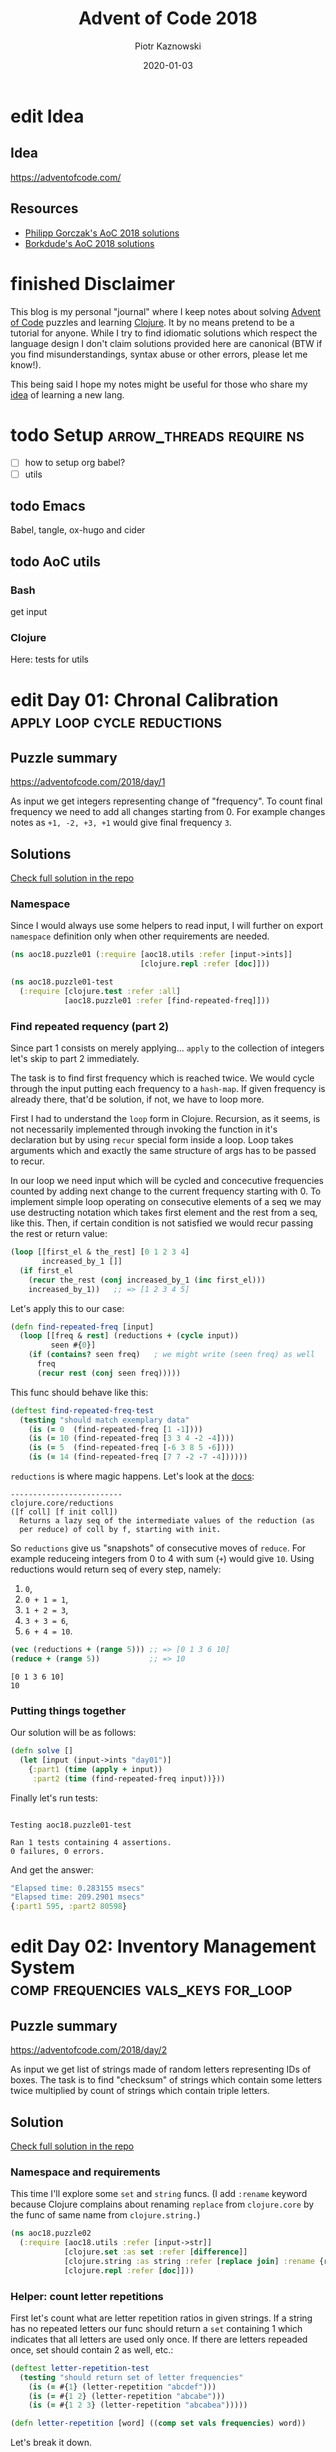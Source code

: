 :setup:
#+HUGO_BASE_DIR: .
#+HUGO_SECTION: post
#+todo: todo | edit finished
#+PROPERTY: header-args :exports code :results output
:end:
#+title:  Advent of Code 2018
#+author: Piotr Kaznowski
#+date:   2020-01-03

* edit Idea
CLOSED: [2020-01-10 Fri 10:49]
:PROPERTIES:
:EXPORT_HUGO_SECTION: /
:EXPORT_FILE_NAME: idea
:EXPORT_HUGO_CUSTOM_FRONT_MATTER: :hidden true
:END:
** Idea
https://adventofcode.com/

** Resources
- [[https://github.com/pgorczak/adventofcode-clj/][Philipp Gorczak's AoC 2018 solutions]] 
- [[https://github.com/borkdude/advent-of-cljc/tree/master/src/aoc/y2018][Borkdude's AoC 2018 solutions]] 

* finished Disclaimer
CLOSED: [2020-01-11 Sat 10:49]
:PROPERTIES:
:EXPORT_HUGO_SECTION: /
:EXPORT_FILE_NAME: disclaimer
:EXPORT_HUGO_CUSTOM_FRONT_MATTER: :hidden true :notoc true
:END:
This blog is my personal "journal" where I keep notes about solving [[https://adventofcode.com/][Advent of Code]] puzzles and learning [[https://clojure.org/][Clojure]]. It by no means pretend to be a tutorial for anyone. While I try to find idiomatic solutions which respect the language design I don't claim solutions provided here are canonical (BTW if you find misunderstandings, syntax abuse or other errors, please let me know!). 

This being said I hope my notes might be useful for those who share my [[https://pkaznowski.gitlab.io/aoc18/idea][idea]] of learning a new lang.   

* todo Setup                  :arrow_threads:require:ns:
:PROPERTIES:
:EXPORT_FILE_NAME: setup
:EXPORT_HUGO_WEIGHT: 100
:END:
- [ ] how to setup org babel?
- [ ] utils
** todo Emacs
Babel, tangle, ox-hugo and cider

** todo AoC utils
*** Bash
get input
*** Clojure

Here: tests for utils

* edit Day 01: Chronal Calibration :apply:loop:cycle:reductions:
CLOSED: [2020-01-10 Fri 10:55]
:PROPERTIES:
:EXPORT_FILE_NAME: day01
:EXPORT_HUGO_WEIGHT: 101
:EXPORT_HUGO_CUSTOM_FRONT_MATTER+: :summary "Apply, loop and reductions"
:END:
** Puzzle summary

https://adventofcode.com/2018/day/1

As input we get integers representing change of "frequency". To count final frequency we need to add all changes starting from 0. For example changes notes as ~+1, -2, +3, +1~ would give final frequency ~3~.
 
** Descriptions               :noexport:
*** Part 1
"We've detected some temporal anomalies," one of Santa's Elves at the Temporal Anomaly Research and Detection Instrument Station tells you. She sounded pretty worried when she called you down here. "At 500-year intervals into the past, someone has been changing Santa's history!"

"The good news is that the changes won't propagate to our time stream for another 25 days, and we have a device" - she attaches something to your wrist - "that will let you fix the changes with no such propagation delay. It's configured to send you 500 years further into the past every few days; that was the best we could do on such short notice."

"The bad news is that we are detecting roughly fifty anomalies throughout time; the device will indicate fixed anomalies with stars. The other bad news is that we only have one device and you're the best person for the job! Good lu--" She taps a button on the device and you suddenly feel like you're falling. To save Christmas, you need to get all fifty stars by December 25th.

Collect stars by solving puzzles. Two puzzles will be made available on each day in the Advent calendar; the second puzzle is unlocked when you complete the first. Each puzzle grants one star. Good luck!

After feeling like you've been falling for a few minutes, you look at the device's tiny screen. "Error: Device must be calibrated before first use. Frequency drift detected. Cannot maintain destination lock." Below the message, the device shows a sequence of changes in frequency (your puzzle input). A value like +6 means the current frequency increases by 6; a value like -3 means the current frequency decreases by 3.

For example, if the device displays frequency changes of +1, -2, +3, +1, then starting from a frequency of zero, the following changes would occur:

Current frequency  0, change of +1; resulting frequency  1.
Current frequency  1, change of -2; resulting frequency -1.
Current frequency -1, change of +3; resulting frequency  2.
Current frequency  2, change of +1; resulting frequency  3.

In this example, the resulting frequency is 3.

Here are other example situations:

+1, +1, +1 results in  3
+1, +1, -2 results in  0
-1, -2, -3 results in -6

Starting with a frequency of zero, what is the resulting frequency after all of the changes in frequency have been applied?
*** Part 2
You notice that the device repeats the same frequency change list over and over. To calibrate the device, you need to find the first frequency it reaches twice.

For example, using the same list of changes above, the device would loop as follows:

#+begin_example
Current frequency  0, change of +1; resulting frequency  1.
Current frequency  1, change of -2; resulting frequency -1.
Current frequency -1, change of +3; resulting frequency  2.
Current frequency  2, change of +1; resulting frequency  3.
(At this point, the device continues from the start of the list.)
Current frequency  3, change of +1; resulting frequency  4.
Current frequency  4, change of -2; resulting frequency  2, which has already been seen.
#+end_example

In this example, the first frequency reached twice is 2. Note that your device might need to repeat its list of frequency changes many times before a duplicate frequency is found, and that duplicates might be found while in the middle of processing the list.

Here are other examples:

#+begin_example
+1, -1 first reaches 0 twice.
+3, +3, +4, -2, -4 first reaches 10 twice.
-6, +3, +8, +5, -6 first reaches 5 twice.
+7, +7, -2, -7, -4 first reaches 14 twice.
#+end_example

What is the first frequency your device reaches twice?

** Solutions
[[https://gitlab.com/pkaznowski/aoc18/blob/master/src/aoc18/puzzle01.clj][Check full solution in the repo]]

*** Namespace
Since I would always use some helpers to read input, I will further on export ~namespace~ definition only when other requirements are needed.

#+name: day01_ns
#+begin_src clojure :noweb-ref code01
  (ns aoc18.puzzle01 (:require [aoc18.utils :refer [input->ints]]
                               [clojure.repl :refer [doc]]))

#+end_src

#+name: day01_test_ns
#+begin_src clojure :noweb-ref test01
(ns aoc18.puzzle01-test
  (:require [clojure.test :refer :all]
            [aoc18.puzzle01 :refer [find-repeated-freq]]))

#+end_src

*** Find repeated requency (part 2)
Since part 1 consists on merely applying... ~apply~ to the collection of integers let's skip to part 2 immediately.

The task is to find first frequency which is reached twice. We would cycle through the input putting each frequency to a ~hash-map~. If given frequency is already there, that'd be solution, if not, we have to loop more.

First I had to understand the ~loop~ form in Clojure. Recursion, as it seems, is not necessarily implemented through invoking the function in it's declaration but by using ~recur~ special form inside a loop. Loop takes arguments which and exactly the same structure of args has to be passed to recur.

In our loop we need input which will be cycled and concecutive frequencies counted by adding next change to the current frequency starting with 0. To implement simple loop operating on consecutive elements of a seq we may use destructing notation which takes first element and the rest from a seq, like this. Then, if certain condition is not satisfied we would recur passing the rest or return value:

#+name: day01_loop_example
#+begin_src clojure :exports code :results silent
  (loop [[first_el & the_rest] [0 1 2 3 4]
         increased_by_1 []]
    (if first_el
      (recur the_rest (conj increased_by_1 (inc first_el)))
      increased_by_1))   ;; => [1 2 3 4 5]

#+end_src 

Let's apply this to our case:

#+name: day01_find_repeated_freq
#+begin_src clojure :noweb-ref code01
  (defn find-repeated-freq [input]
    (loop [[freq & rest] (reductions + (cycle input))
           seen #{0}]
      (if (contains? seen freq)   ; we might write (seen freq) as well
        freq
        (recur rest (conj seen freq)))))

#+end_src

This func should behave like this:

#+name: day01_find_repeated_freq_test
#+begin_src clojure :noweb-ref test01 :exports code
(deftest find-repeated-freq-test
  (testing "should match exemplary data"
    (is (= 0  (find-repeated-freq [1 -1])))
    (is (= 10 (find-repeated-freq [3 3 4 -2 -4])))
    (is (= 5  (find-repeated-freq [-6 3 8 5 -6])))
    (is (= 14 (find-repeated-freq [7 7 -2 -7 -4])))))

#+end_src

~reductions~ is where magic happens. Let's look at the [[https://clojuredocs.org/clojure.core/reductions][docs]]:

#+name: day01_doc_reductions
#+begin_src clojure :exports results
(doc reductions)
#+end_src

#+RESULTS: day01_doc_reductions
: -------------------------
: clojure.core/reductions
: ([f coll] [f init coll])
:   Returns a lazy seq of the intermediate values of the reduction (as
:   per reduce) of coll by f, starting with init.

So ~reductions~ give us "snapshots" of consecutive moves of ~reduce~. For example reduceing integers from 0 to 4 with sum (~+~) would give ~10~. Using reductions would return seq of every step, namely:
1. ~0~,
2. ~0 + 1 = 1~,
3. ~1 + 2 = 3~,
4. ~3 + 3 = 6~,
5. ~6 + 4 = 10~.

#+name: day01_reductions_example
#+begin_src clojure :exports code :results output
  (vec (reductions + (range 5))) ;; => [0 1 3 6 10]
  (reduce + (range 5))           ;; => 10
#+end_src

#+RESULTS: day01_reductions_example
: [0 1 3 6 10]
: 10

*** Putting things together
Our solution will be as follows:

#+name: day01_solve
#+begin_src clojure :noweb-ref code01
  (defn solve []
    (let [input (input->ints "day01")]
      {:part1 (time (apply + input))
       :part2 (time (find-repeated-freq input))}))
#+end_src

#+name: day01_tangle
#+begin_src clojure :noweb yes :tangle src/aoc18/puzzle01.clj :exports none :results silent
  <<code01>>
#+end_src

#+name: day01_tangle
#+begin_src clojure :noweb yes :tangle test/aoc18/puzzle01_test.clj :exports none :results silent
  <<test01>>
#+end_src

Finally let's run tests:

#+name: day01_tests
#+begin_src clojure :exports results :results output
(require '[clojure.test :refer [run-tests]] 'aoc18.puzzle01-test)
(run-tests 'aoc18.puzzle01-test)
#+end_src

#+RESULTS: day01_tests
: 
: Testing aoc18.puzzle01-test
: 
: Ran 1 tests containing 4 assertions.
: 0 failures, 0 errors.

And get the answer:

#+name: day01_results
#+begin_src clojure :ns aoc18.puzzle01 :exports results :results code
  (solve)
#+end_src

#+RESULTS: day01_results
#+begin_src clojure
"Elapsed time: 0.283155 msecs"
"Elapsed time: 209.2901 msecs"
{:part1 595, :part2 80598}
#+end_src

** COMMENT Commentary
Discussion about apply and reduce

* edit Day 02: Inventory Management System :comp:frequencies:vals_keys:for_loop:
CLOSED: [2020-01-11 Sat 10:55]
:PROPERTIES:
:EXPORT_FILE_NAME: day02
:EXPORT_HUGO_WEIGHT: 102
:EXPORT_HUGO_CUSTOM_FRONT_MATTER+: :summary "Frequencies, sets and list comprehension (for loop)"
:END:
** Puzzle summary
https://adventofcode.com/2018/day/2

As input we get list of strings made of random letters representing IDs of boxes. The task is to find "checksum" of strings which contain some letters twice multiplied by count of strings which contain triple letters. 

** Descriptions               :noexport:
*** Part 1
You stop falling through time, catch your breath, and check the screen on the device. "Destination reached. Current Year: 1518. Current Location: North Pole Utility Closet 83N10." You made it! Now, to find those anomalies.

Outside the utility closet, you hear footsteps and a voice. "...I'm not sure either. But now that so many people have chimneys, maybe he could sneak in that way?" Another voice responds, "Actually, we've been working on a new kind of suit that would let him fit through tight spaces like that. But, I heard that a few days ago, they lost the prototype fabric, the design plans, everything! Nobody on the team can even seem to remember important details of the project!"

"Wouldn't they have had enough fabric to fill several boxes in the warehouse? They'd be stored together, so the box IDs should be similar. Too bad it would take forever to search the warehouse for two similar box IDs..." They walk too far away to hear any more.

Late at night, you sneak to the warehouse - who knows what kinds of paradoxes you could cause if you were discovered - and use your fancy wrist device to quickly scan every box and produce a list of the likely candidates (your puzzle input).

To make sure you didn't miss any, you scan the likely candidate boxes again, counting the number that have an ID containing exactly two of any letter and then separately counting those with exactly three of any letter. You can multiply those two counts together to get a rudimentary checksum and compare it to what your device predicts.

For example, if you see the following box IDs:

#+begin_example
abcdef contains no letters that appear exactly two or three times.
bababc contains two a and three b, so it counts for both.
abbcde contains two b, but no letter appears exactly three times.
abcccd contains three c, but no letter appears exactly two times.
aabcdd contains two a and two d, but it only counts once.
abcdee contains two e.
ababab contains three a and three b, but it only counts once.
#+end_example

#+begin_src txt :tangle inputs/day02-ex1
  abcdef
  bababc
  abbcde
  abcccd
  aabcdd
  abcdee
  ababab
#+end_src

Of these box IDs, four of them contain a letter which appears exactly twice, and three of them contain a letter which appears exactly three times. Multiplying these together produces a checksum of 4 * 3 = 12.

What is the checksum for your list of box IDs?

*** Part 2
Confident that your list of box IDs is complete, you're ready to find the boxes full of prototype fabric.

The boxes will have IDs which differ by exactly one character at the same position in both strings. For example, given the following box IDs:

#+begin_src txt :tangle inputs/day02-ex2
abcde
fghij
klmno
pqrst
fguij
axcye
wvxyz
#+end_src

The IDs abcde and axcye are close, but they differ by two characters (the second and fourth). However, the IDs fghij and fguij differ by exactly one character, the third (h and u). Those must be the correct boxes.

What letters are common between the two correct box IDs? (In the example above, this is found by removing the differing character from either ID, producing fgij.)

** Solution
[[https://gitlab.com/pkaznowski/aoc18/blob/master/src/aoc18/puzzle02.clj][Check full solution in the repo]]

*** Namespace and requirements
This time I'll explore some ~set~ and ~string~ funcs. (I add ~:rename~ keyword because Clojure complains about renaming ~replace~ from ~clojure.core~ by the func of same name from ~clojure.string.~)

#+name: day02_ns
#+begin_src clojure :noweb-ref code02 :exports code
  (ns aoc18.puzzle02
    (:require [aoc18.utils :refer [input->str]]
              [clojure.set :as set :refer [difference]]
              [clojure.string :as string :refer [replace join] :rename {replace rpl}]
              [clojure.repl :refer [doc]]))

#+end_src

#+begin_src clojure :noweb-ref test02 :exports none
  (ns aoc18.puzzle02-test
    (:require [aoc18.utils :refer [input->str]]
              [aoc18.puzzle02 :refer :all]
              [clojure.test :refer :all]))

#+end_src

*** Helper: count letter repetitions
First let's count what are letter repetition ratios in given strings. If a string has no repeated letters our func should return a ~set~ containing 1 which indicates that all letters are used only once. If there are letters repeaded once, set should contain 2 as well, etc.:

#+name: day03_letter_repetition_test
#+begin_src clojure :noweb-ref test02
(deftest letter-repetition-test
  (testing "should return set of letter frequencies"
    (is (= #{1} (letter-repetition "abcdef")))
    (is (= #{1 2} (letter-repetition "abcabe")))
    (is (= #{1 2 3} (letter-repetition "abcabea")))))

#+end_src 

#+name: day02_letter_repetition
#+begin_src clojure :noweb-ref code02
  (defn letter-repetition [word] ((comp set vals frequencies) word))

#+end_src

Let's break it down.

~comp~ enables making "composite" funcs instead of writing nested calls. For example:

#+name: day02_comp_example
#+begin_src clojure :exports code :results silent
  (assert (= (set (vals (frequencies "noob")))      ;; => #{1 2}
             ((comp set vals frequencies) "noob"))) ;; => #{1 2}
#+end_src

Next, ~frequencies~:

#+name: day02_frequencies_doc
#+begin_src clojure :exports results
(doc frequencies)
#+end_src

#+RESULTS: day02_frequencies_doc
: -------------------------
: clojure.core/frequencies
: ([coll])
:   Returns a map from distinct items in coll to the number of times
:   they appear.

For example:

#+name: day02_frequencies_example
#+begin_src clojure :exports code :results code
  (frequencies "noob")     ;; => {\n 1, \o 2, \b 1}
#+end_src

~vals~, as expected, would give seq of map's values (as opposite to ~keys~):

#+name: day02_vals_example
#+begin_src clojure :exports code :results silent
  (vals {\n 1, \o 2, \b 1})  ;; => (1 2 1)
  (keys {\n 1, \o 2, \b 1})  ;; => (\n \o \b)
#+end_src

And finally ~set~ "returns a set of the distinct elements of coll".

*** Helper: doubles and triples
Since we are interested only in occurences of doubles and triples we may represent each string as a two-element ~vector~ where index 0 indicates doubles (0 if none, 1 if any) and index 1 indicates triples: 

#+name: day02_two_threes_test
#+begin_src clojure :noweb-ref test02
(deftest two-threes-test
  (testing "should return vecor of ones and zeros, where indx 0 indicates if there are
            doubled letters, and idx 1 -- tripled letters"
    (is (= [0 0] (two-threes #{1})))
    (is (= [0 1] (two-threes #{1 3})))
    (is (= [1 0] (two-threes #{2 4})))
    (is (= [1 1] (two-threes #{1 2 3 4})))))

#+end_src

At first I wrote this using combined ~if~ statements put into ~[]~ but why not repeat oneself and use ~map~ for fun:

#+name: day02_two_threes
#+begin_src clojure :noweb-ref code02
  (defn two-threes [freqs] (vec (map #(if (freqs %) 1 0) [2 3])))

#+end_src

*** Count checksum (part 1)
Now we are ready to get checksum of all words. I will convert all words to vectors indicating doubles and triples, than multiply the sum of all doubles by the sum of all triples:

#+name: day02_checksum
#+begin_src clojure :noweb-ref code02
  (defn checksum [words]
    (->> words
         (map (fn [w] (two-threes (letter-repetition w))))
         (apply map +)
         (apply *)))

#+end_src

Let's check if it matches exemplary data:

#+name: day02_checksum_test
#+begin_src clojure :noweb-ref test02
  (deftest checksum-test
    (testing "should match puzzle 1 example"
      (is (= 12 (checksum (input->str "day02-ex1"))))))

#+end_src

*** Helper: compare letters
Since we have to find common letters in two words which differ exactly by one letter, first we need to find those two similar words.

For given two words I will convert them into sequences and ~map~ them checking if corresponding letters are equal. This will result in a seq of booleans. Feeding it to ~frequencies~ will result in a two-element map where boolenas are keys and their occurences are values. E.g. ~{false 1 true 3}~ means that in two words three letters are the same, but one letter in each word is not matched in another.

#+name: day02_part2
#+begin_src clojure :noweb-ref code02
  (defn compare-letters [w1 w2] (frequencies (map = (seq w1) (seq w2))))

#+end_src

Let's see the code in action:

#+name: day02_compare_letters_test
#+begin_src clojure :noweb-ref test02
(deftest compare-letters-test
  (testing "should return hashmap where keys are booleans and values are number of common
            letters, e.g. {true 3, false 1} means that there are three letters doubled 
            and one is not common"
    (is (= {false 4} (compare-letters "asdf" "qwer")))
    (is (= {true 3 false 1} (compare-letters "asdf" "asdq")))
    (is (= {true 2 false 2} (compare-letters "asdf" "askl")))))

#+end_src

*** Find similar words
To find two similar words in a collection I will use ~for~ loop using it's goodies of ~:let~ and ~:when~. In fact it will act as a nested loop because for each word it will filter the whole collection looking for similar word (the ~let~ part) and if (or rather: ~when~) theres a match it will return seq containing similar words. Since I know there will be only one pair it is safe to return the first element of the seq which is returned be the loop. I know it's not the most optimal solution, but for the sake of exploring new forms I'll stick with that for now.

*TODO*: make combinations of all words and using ~loop~ (which enables a "break" behavior) find two similar words.

#+name: day02_find_similar
#+begin_src clojure :noweb-ref code02
  (defn find-similar [words]
    (first
     (for [w1 words
           :let [m (filter (fn [w2] (= ((compare-letters w1 w2) false) 1)) words)]
           :when (seq m)]
       (conj m w1))))

#+end_src

Let's check how it works:
#+name: day02_find_similar_test
#+begin_src clojure :noweb-ref test02
  (deftest find-similar-test
    (testing "should return list of two words that differ only by one letter"
      (is (= '("fghij" "fguij") (find-similar (input->str "day02-ex2"))))))

#+end_src

*** Get common string (part 2)
When we have two similar words found, getting common string may be accomplished by comparing two strings converted to ~sets~ of letters and replacing the letter which they differ by by an empty string. Or is it an overkill?

#+name: day02_common_str
#+begin_src clojure :noweb-ref code02
  (defn common-str [pair]
    (string/replace (first pair)
                 ((comp re-pattern str first)
                  (->> pair
                       (map set)
                       (apply set/difference)))
                 ""))

#+end_src

Second attempt: without using sets -- joining mapping of two words converted into sequencies in terms of identity of letters:

#+name: day02_common_str2
#+begin_src clojure :noweb-ref code02
  (defn common-str2 [[w1 w2]]
    (string/join (map (fn [l1 l2] (if (= l1 l2) l1)) (seq w1) (seq w2))))

#+end_src
  
Now check if they are compatible:

#+name: day02_common_str_test
#+begin_src clojure :noweb-ref test02
  (deftest example2-test
    (testing "should match puzzle2 example"
      (let [words (find-similar (input->str "day02-ex2"))]
        (is (= "fgij" (time (common-str words))))
        (is (= "fgij" (time (common-str2 words)))))))

  ;; the test above is tricky because all letters are already sorted alphabetically
  ;; we need to test words which have random order of letters

  (deftest common-str-test
    (testing "should return the same string"
      (let [words '("waxyhi" "wexyhi")]
        (is (= "wxyhi" (time (common-str words))))
        (is (= "wxyhi" (time (common-str2 words)))))))

#+end_src

*** Putting things together
#+name: day02_solve
#+begin_src clojure :noweb-ref code02
  (defn solve []
    (let [inp (input->str "day02")
          words (find-similar inp)]
      {:part1 (time (checksum inp))
       :part2-1 (time (common-str words))
       :part2-2 (time (common-str2 words))}))

#+end_src

Run tests:

#+name: day02_tangle
#+begin_src clojure :noweb yes :tangle test/aoc18/puzzle02_test.clj :exports none
  <<test02>>
#+end_src

#+name: day02_tests
#+begin_src clojure :results output :exports results
  (require '[clojure.test :refer [run-tests]] 'aoc18.puzzle02-test)
  (run-tests 'aoc18.puzzle02-test)
#+end_src

#+RESULTS: day02_tests
: 
: Testing aoc18.puzzle02-test
: "Elapsed time: 0.042699 msecs"
: "Elapsed time: 0.016143 msecs"
: "Elapsed time: 0.028304 msecs"
: "Elapsed time: 0.011218 msecs"
: 
: Ran 7 tests containing 16 assertions.
: 0 failures, 0 errors.

Get the answer:

#+name: day02_tangle
#+begin_src clojure :noweb yes :tangle src/aoc18/puzzle02.clj :exports none
  <<code02>>
#+end_src

#+RESULTS: day02_tangle

#+name: day02_results
#+begin_src clojure :exports results :ns aoc18.puzzle02 :results code
  (solve)
#+end_src

#+RESULTS: day02_results
#+begin_src clojure
"Elapsed time: 30.376229 msecs"
"Elapsed time: 0.323308 msecs"
"Elapsed time: 0.429427 msecs"
{:part1 5456,
 :part2-1 "megsdlpulxvinkatfoyzxcbvq",
 :part2-2 "megsdlpulxvinkatfoyzxcbvq"}
#+end_src

** COMMENT Commentary
New stuff [0/6] 
- [ ] comp
- [ ] frequencies
- [ ] vals/keys
- [ ] for loop
- [ ] apply map +
- [ ] tests: some? seq empty? etc
- [ ] about order in sequences

* edit Day 03: No Matter How You Slice It :reduce:update:zipmap:upacking:re_seq:
CLOSED: [2020-01-12 Sun 21:04]
:PROPERTIES:
:EXPORT_FILE_NAME: day03
:EXPORT_HUGO_WEIGHT: 103
:EXPORT_HUGO_CUSTOM_FRONT_MATTER+: :summary "Discovering magic of reduce, update and some syntactic sugars"
:END:
** Puzzle summary
https://adventofcode.com/2018/day/3

Input is a list of strings like ~#1 @ 393,863: 11x29~ representing an elf's "claim" where ~#1~ represents claim's id, ~393,863~ represents points x, y of upper left vertex of a rectangle on the cartesian grid and ~11x29~ indicate width and height of the rectangle.

Our task is to find number of points on the grid covered potentially by the claims (part 1) and find the only one rectangle which does not overlap with others (part 2). 
 
** Descriptions               :noexport:
*** Part 1
The Elves managed to locate the chimney-squeeze prototype fabric for Santa's suit (thanks to someone who helpfully wrote its box IDs on the wall of the warehouse in the middle of the night). Unfortunately, anomalies are still affecting them - nobody can even agree on how to cut the fabric.

The whole piece of fabric they're working on is a very large square - at least 1000 inches on each side.

Each Elf has made a claim about which area of fabric would be ideal for Santa's suit. All claims have an ID and consist of a single rectangle with edges parallel to the edges of the fabric. Each claim's rectangle is defined as follows:

The number of inches between the left edge of the fabric and the left edge of the rectangle.

The number of inches between the top edge of the fabric and the top edge of the rectangle.
The width of the rectangle in inches.
The height of the rectangle in inches.

A claim like #123 @ 3,2: 5x4 means that claim ID 123 specifies a rectangle 3 inches from the left edge, 2 inches from the top edge, 5 inches wide, and 4 inches tall. Visually, it claims the square inches of fabric represented by # (and ignores the square inches of fabric represented by .) in the diagram below:

#+begin_example
...........
...........
...#####...
...#####...
...#####...
...#####...
...........
...........
...........
#+end_example

The problem is that many of the claims overlap, causing two or more claims to cover part of the same areas. For example, consider the following claims:

#+begin_src txt :tangle inputs/day03-ex
#1 @ 1,3: 4x4
#2 @ 3,1: 4x4
#3 @ 5,5: 2x2
#+end_src

Visually, these claim the following areas:

#+begin_example
........
...2222.
...2222.
.11XX22.
.11XX22.
.111133.
.111133.
........
#+end_example

The four square inches marked with X are claimed by both 1 and 2. (Claim 3, while adjacent to the others, does not overlap either of them.)

If the Elves all proceed with their own plans, none of them will have enough fabric. How many square inches of fabric are within two or more claims?
*** Part 2
Amidst the chaos, you notice that exactly one claim doesn't overlap by even a single square inch of fabric with any other claim. If you can somehow draw attention to it, maybe the Elves will be able to make Santa's suit after all!

For example, in the claims above, only claim 3 is intact after all claims are made.

What is the ID of the only claim that doesn't overlap?

** Solution
[[https://gitlab.com/pkaznowski/aoc18/blob/master/src/aoc18/puzzle03.clj][Check full solution in the repo]]

*** Namespace and requirements
Besides of usual input parsing I will use ~difference~ and ~union~ from ~clojure.set~.

#+name: day03_ns
#+begin_src clojure :noweb-ref code03
  (ns aoc18.puzzle03
    (:require [aoc18.utils :refer [input->str]]
              [clojure.set :refer [difference union]]))

#+end_src

#+name: day03_tests
#+begin_src clojure :noweb-ref test03 :exports none
  (ns aoc18.puzzle03-test
    (:require
     [aoc18.puzzle03 :refer :all]
     [clojure.test :refer :all]))

#+end_src

*** Parsing the claim
Claims look like ~#123 @ 3,2: 5x4~ and we are interested only in numbers and their orded. I'll parse each claim and put all numbers into a ~hash-map~ with keys ~:id~, ~:x~, ~:y~, ~:widht~
and ~:height~.

#+begin_src clojure :noweb-ref test03
(deftest parse-claim-test
  (testing "Should return all numbers found in given str ordered by keys in a hash map"
    (is (= {:id 1 :x 393 :y 863 :width 11 :height 29}
           (parse-claim "#1 @ 393,863: 11x29")))))

#+end_src

Since we are interested only in numbers we can easily parse each claim using ~re-seq~ with simple regex ~#\d+~. Then, after converting strings to integers we can zip those numbers with keys of map which we want to create using ~zipmap~ func:

#+name: day03_parse
#+begin_src clojure :noweb-ref code03
  (defn parse-claim
    "Returns a map where keys are claim id, x, y, width and height"
    [claim]
    (->> claim
         (re-seq #"\d+")
         (map #(Integer/parseInt %))
         (zipmap [:id :x :y :width :height])))

#+end_src

*** First attempt
At this point I tried to write a solution using ~loop~ form. As you can see it turned out to be quite long and complex (using three ~recur~ forms and nested ~if~ statements. It worked! But... 

#+name: day03_old
#+begin_src clojure :results output :exports code
  (defn count-overlapping
    "Checks all points covered by rectangle RECT, updating overlapping points and claims"
    [[s c o] rect]
    (loop [[xy & rest] (covered-by rect)
           seen s
           claims c
           overlapping o]
      (let [this (rect :id)
            other (seen xy)]
        (if (empty? xy)
          [seen claims overlapping]
          (if (some? other)
              (if (> (count other) 1)
                (recur rest seen (union claims other #{this}) overlapping)
                (recur rest
                       (assoc seen xy (conj other this))
                       (union claims other #{this})
                       (+ 1 overlapping)))
              (recur rest (conj seen {xy #{this}}) claims overlapping))))))


  (defn solve []
    (let [input (map parse-claim (input->str "day03"))
          [_ overlapping-claims counter] (reduce count-overlapping [{} #{} 0] input)]
      {:part1 counter
       :part2 (first (difference (set (map :id input)) overlapping-claims))}))
#+end_src

... I realized that something is not right since the func returns data which I don't need and does some unnecessary computations storing part of the solution in a separate ~counter~ variable.

So I started to refactor by eliminating what was unnecessary and making the code more modular. I eventually could considerable shorten the ~loop~ form to only one ~recur~ using two short helper funcs: first getting area covered by a rectangle in terms of cartesian coordinates; second used just to update ~hash-map~ of all points ever covered by a claim. 

*** Helper: get area covered by a rectangle
Having all claims transferred to managable data structure I need to get all points in the cartesian grid covered by given claim's rectangle. For example square with coordinates of upper left vertex ~x = 1~, ~y = 1~ and width of 2 covers points ~(1, 1)~, ~(1, 2)~, ~(2, 1)~ and ~(2, 2)~:

#+begin_src clojure :noweb-ref test03
  (deftest covered-by-test
    (testing "Should return a seq of vectors containing x and y positions of a rectangle 
              passed as an arg"
      (is (= '([1 1] [1 2] [2 1] [2 2])
             (covered-by {:id 1 :x 1 :y 1 :width 2 :height 2})))))

#+end_src

# TODO: link syntactic sugar to the Commentary section
Since we need only certain values from a hash-map where we store the data, we may unpack them using some syntactic sugar while passing arguments. Thanks to that I won't have to write ~let~ form to unpack and bind values to temporary variables. Then a simple ~for~ loop will do:

#+name: day03_covered
#+begin_src clojure :noweb-ref code03
  (defn covered-by
    "Returns all points [x y] covered by rectangle RECT"
    [{:keys [x y width height]}]          ; unpack only needed values
    (for [xx (range x (+ x width))
          yy (range y (+ y height))]
      [xx yy]))

#+end_src

*** Helper: update seen points
This func will be used by ~update~ func later. What is worth noting here is argument ~old~
which will be passed automatically by the ~update~ func. The second arg uses unpacking sugar assigning value of the ~:id~ key from map passed as arg to temporary variable ~id~. 
~some?~ returns true if x is not nil, false otherwise.

#+name: day03_update-seen
#+begin_src clojure :noweb-ref code03
  (defn update-seen
    "Take old value and assign to 'id' var value of :id key in passed arg. Magic!"
    [old {id :id}]
    (if (some? old) (conj old id) #{id}))

#+end_src

To see how this should work we have to put the func into the contex of ~update~. I will check both cases of the desired behavior:

#+begin_src clojure :noweb-ref test03
(deftest update-seen-replaces-test
  (testing "Should update old value adding new"
    (let [before {"a" #{1}}
          after (update before "a" update-seen {:id 2})]
      (is (= #{1 2} (get after "a"))))))

(deftest update-seen-creates-test
  (testing "Should create new value because there was none"
    (let [before {}
          after (update before "a" update-seen {:id 3})]
      (is (= #{3} (get after "a"))))))

#+end_src

*** Refactoring with loop
Finally I got this func which could be used with ~redce~ on parsed claims:

#+name: day03_loop
#+begin_src clojure :noweb-ref code03
  (defn loop-overlapping
    "Checks all points covered by rectangle RECT, updating overlapping points and claims"
    [s rect]
    (loop [[xy & rest] (covered-by rect)
           seen s]
      (if (empty? xy)
        seen
        (recur rest (update seen xy update-seen rect)))))

#+end_src

*** Further refactoring with reduce
Then I found a similar solution which was using ~reduce~ instead of ~loop~ which was more convenient because it enabled further slimming down the code and, hmm, reducing more unnecessary data. 

#+name: day03_reduce
#+begin_src clojure :noweb-ref code03
  (defn reduce-overlapping
    "Checks all points covered by rectangle RECT, updating overlapping points and claims"
    [claims]
    (reduce (fn [seen rect]
              ; old is passed automatically?
              (reduce (fn [seen xy] (update seen xy update-seen rect)) 
                      seen (covered-by rect)))
            {} claims))

#+end_src

To compare both funcs we may put them into one test:
 
#+name: day03_loop_and_reduce_test
#+begin_src clojure :noweb-ref test03
(deftest loop-and-reduce-overlapping-test
  (testing "Should return hash map where keys are x, y positions and values are ids of 
            rectangles covering those positions"
    (let [rects [{:id "a" :x 1 :y 1 :width 2 :height 2}
                 {:id "b" :x 2 :y 2 :width 2 :height 2}]
          seen {}
          expected {[1 1] #{"a"}
                    [2 1] #{"a"}
                    [1 2] #{"a"}
                    [2 2] #{"a" "b"}
                    [3 2] #{"b"}
                    [2 3] #{"b"}
                    [3 3] #{"b"}}]
      (is (= expected (reduce loop-overlapping seen rects)))
      (is (= expected (reduce-overlapping rects))))))

#+end_src

*** Putting things together
#+name: day03_solve
#+begin_src clojure :noweb-ref code03
  (defn solve
    "First we parse  input data with regexes  making seq of vectors  mapped with appripriate
    keys.
    Funcs `reduce-overlapping' and `loop-overlapping' return dict where keys are positions
    on the xy grid and values are sets of rectangle ids.
    Part 1: to get all overlap positions we have to find all points which are claimed at
    least by two rectangles.
    Part 2: to find the one exclusively non overlapping rectangle we have to find difference
    between all ids and the set of ids of all points which are claimed by more than one
    rectangle."
    [file]
    (let [input (map parse-claim (input->str file))
          ;; claims (vals (reduce loop-overlapping {} input))
          claims (time (vals (reduce-overlapping input)))]
      {:part1 (time (->> claims
                         (map count)
                         (filter #(>= % 2))
                         count))
       :part2 (time (first
                     (difference
                      (->> input (map :id) set)
                      (->> claims
                           (filter #(> (count %) 1))
                           (apply union)))))}))

#+end_src

Let's check if this works for exemplary data:

#+begin_src clojure :noweb-ref test03
  (deftest example-test
    (testing "should return 4 for the first part and 3 for the second "
      (is (= {:part1 4 :part2 3}
             (solve "day03-ex")))))
#+end_src

#+name: day03_tangle
#+begin_src clojure :noweb yes :tangle src/aoc18/puzzle03.clj :exports none :results silent
  <<code03>>
#+end_src

Run tests:
#+name: day03_tests_tangle
#+begin_src clojure :noweb yes :tangle test/aoc18/puzzle03_test.clj :exports none :results silent
  <<test03>>
#+end_src

#+name: day03_tests
#+begin_src clojure :results output :exports results
  (require '[clojure.test :refer [run-tests]] 'aoc18.puzzle03-test)
  (run-tests 'aoc18.puzzle03-test)
#+end_src

#+RESULTS: day03_tests
: 
: Testing aoc18.puzzle03-test
: "Elapsed time: 0.436003 msecs"
: "Elapsed time: 0.040985 msecs"
: "Elapsed time: 0.099504 msecs"
: 
: Ran 6 tests containing 7 assertions.
: 0 failures, 0 errors.

Get the answer:

#+name: day03_result
#+begin_src clojure :ns aoc18.puzzle03 :exports results :results code
  (solve "day03")
#+end_src

#+RESULTS: day03_result
#+begin_src clojure
"Elapsed time: 1389.891323 msecs"
"Elapsed time: 294.721887 msecs"
"Elapsed time: 300.97284 msecs"
{:part1 98005, :part2 331}
#+end_src

** COMMENT Commentary
- [ ] re-seq
- [ ] zip-map
- [ ] {:keys [x y etc]} → syntactic sugar
* edit Day 04: Repose Record  :some:val:key:
CLOSED: [2020-01-18 Sat 18:22]
:PROPERTIES:
:EXPORT_FILE_NAME: day04
:EXPORT_HUGO_WEIGHT: 104
:EXPORT_HUGO_CUSTOM_FRONT_MATTER+: :summary "Parsing with regexes, loops with hash-maps; TDDed"
:END:
** Puzzle summary
https://adventofcode.com/2018/day/4

As input we get list of strings like ="[1518-03-10 23:57] Guard #73 begins shift"= or ="... falls asleep"= / ="... wakes up"=. The list should be sorted and parsed to get information about amount of minutes of each guard was asleep. Then we need to find the guard which was asleep the most and find the minute on which he was statistically asleep the most. Puzzle answer is guard's ID multiplied by the chosen minute.

For part 2 we need to find the guard which has the highest occurence of one minute during which he was asleep. Answer is counted in the same way as in part 1.

** Descriptions               :noexport:
*** Part 1
You've sneaked into another supply closet - this time, it's across from the prototype suit manufacturing lab. You need to sneak inside and fix the issues with the suit, but there's a guard stationed outside the lab, so this is as close as you can safely get.

As you search the closet for anything that might help, you discover that you're not the first person to want to sneak in. Covering the walls, someone has spent an hour starting every midnight for the past few months secretly observing this guard post! They've been writing down the ID of the one guard on duty that night - the Elves seem to have decided that one guard was enough for the overnight shift - as well as when they fall asleep or wake up while at their post (your puzzle input).

For example, consider the following records, which have already been organized into chronological order:

#+begin_src txt :tangle inputs/day04-ex
[1518-11-01 00:00] Guard #10 begins shift
[1518-11-01 00:05] falls asleep
[1518-11-01 00:25] wakes up
[1518-11-01 00:30] falls asleep
[1518-11-01 00:55] wakes up
[1518-11-01 23:58] Guard #99 begins shift
[1518-11-02 00:40] falls asleep
[1518-11-02 00:50] wakes up
[1518-11-03 00:05] Guard #10 begins shift
[1518-11-03 00:24] falls asleep
[1518-11-03 00:29] wakes up
[1518-11-04 00:02] Guard #99 begins shift
[1518-11-04 00:36] falls asleep
[1518-11-04 00:46] wakes up
[1518-11-05 00:03] Guard #99 begins shift
[1518-11-05 00:45] falls asleep
[1518-11-05 00:55] wakes up
#+end_src

Timestamps are written using year-month-day hour:minute format. The guard falling asleep or waking up is always the one whose shift most recently started. Because all asleep/awake times are during the midnight hour (00:00 - 00:59), only the minute portion (00 - 59) is relevant for those events.

Visually, these records show that the guards are asleep at these times:

#+begin_example
Date   ID   Minute
            000000000011111111112222222222333333333344444444445555555555
            012345678901234567890123456789012345678901234567890123456789
11-01  #10  .....####################.....#########################.....
11-02  #99  ........................................##########..........
11-03  #10  ........................#####...............................
11-04  #99  ....................................##########..............
11-05  #99  .............................................##########.....
#+end_example

The columns are Date, which shows the month-day portion of the relevant day; ID, which shows the guard on duty that day; and Minute, which shows the minutes during which the guard was asleep within the midnight hour. (The Minute column's header shows the minute's ten's digit in the first row and the one's digit in the second row.) Awake is shown as ., and asleep is shown as #.

Note that guards count as asleep on the minute they fall asleep, and they count as awake on the minute they wake up. For example, because Guard #10 wakes up at 00:25 on 1518-11-01, minute 25 is marked as awake.

If you can figure out the guard most likely to be asleep at a specific time, you might be able to trick that guard into working tonight so you can have the best chance of sneaking in. You have two strategies for choosing the best guard/minute combination.

Strategy 1: _Find the guard that has the most minutes asleep_. What minute does that guard spend asleep the most?

In the example above, Guard #10 spent the most minutes asleep, a total of 50 minutes (20+25+5), while Guard #99 only slept for a total of 30 minutes (10+10+10). Guard #10 was asleep most during minute 24 (on two days, whereas any other minute the guard was asleep was only seen on one day).

While this example listed the entries in chronological order, your entries are in the order you found them. You'll need to organize them before they can be analyzed.

_What is the ID of the guard you chose multiplied by the minute you chose_? (In the above example, the answer would be 10 * 24 = 240.)
*** Part 2
Strategy 2: Of all guards, which guard is most frequently asleep on the same minute?

In the example above, Guard #99 spent minute 45 asleep more than any other guard or minute - three times in total. (In all other cases, any guard spent any minute asleep at most twice.)

What is the ID of the guard you chose multiplied by the minute you chose? (In the above example, the answer would be 99 * 45 = 4455.)

** Solution
[[https://gitlab.com/pkaznowski/aoc18/blob/master/src/aoc18/puzzle04.clj][Check full solution in the repo]]
 
*** Namespace :noexport:
#+name: day04_ns
#+begin_src clojure :noweb-ref code04 :results silent :exports none
  (ns aoc18.puzzle04 [:require [aoc18.utils :refer [input->str]]])

#+end_src

#+name: test04_ns
#+begin_src clojure :noweb-ref test04 :results silent :exports none
  (ns aoc18.puzzle04-test
    (:require [aoc18.puzzle04 :refer :all]
              [aoc18.utils :refer [input->str]]
              [clojure.test :refer :all]))

#+end_src

*** Parsing the logs
Let's grab all needed data (namely minute and, optionally, Guard's ID) using one func which should work like this:
#+name: day04_parse_test
#+begin_src clojure :noweb-ref test04 :exports code
  (deftest parse-test
    (testing "parse data and return hash-map with minutes and id if present"
      (is (= '(57 73) (parse "[1518-03-10 23:57] Guard #73 begins shift")))
      (is (= '(22 nil) (parse "[1518-03-11 00:22] wakes up")))))

#+end_src

The func should parse input with simple regex, than take searched groups (this is why I use ~rest~ because first group is the whole matched phrase) and convert matched strings to integers:
 
#+name: day04_parse
#+begin_src clojure :noweb-ref code04 
  (defn parse [log]
    (->> log
         (re-find #":(\d+)] (?:Guard #(\d+)|.)")
         rest
         (map #(if % (Integer/parseInt %) nil))))

#+end_src

Next, we need to process all log entries to get full info about each guard.
To accomplish that I will reduce all inputs using a ~hash-map~ where keys would be guards' ids and vals would be all minutes gathered from logs. The func should behave like that:

*** Get all data into a managable structure
#+name: day04_check_in_test
#+begin_src clojure :noweb-ref test04
  (deftest check-in-test
    (testing "should return hash-map with ids and minutes"
      (is (= {10 [5 25 30 55 24 29], 99 [40 50 36 46 45 55]}
             (check-in (input->str "day04-ex"))))))

#+end_src

(Where input is taken from the puzzle exemple.)

#+name: day04_check_in
#+begin_src clojure :noweb-ref code04
  (defn check-in [logs]
    (first
     (reduce
      (fn [[guards last] log]
        (let [[m id] (parse log)]
          (if id
            [(update guards id (fn [old] (or old []))) id]
            [(update guards last (fn [old] (conj (or old []) m))) last])))
      [{} nil]
      logs)))

#+end_src
#+name: day04_test_tangle

*** Helper: vec of ints to vec of 2-el-lists
Because I process only one input at a time, I don't know hom many minute ranges there will be for each guard. To fix output we need a simple helper which will convert vector of minutes to vector of lists containing falling asleep and waking up minute:
 
#+begin_src clojure :noweb-ref test04 :exports code
  (deftest get-ranges-test
    (testing "should split vector of ints into a vector of lists - pairs"
      (is (= ['(1 2) '(3 4) '(5 6)] (get-ranges [1 2 3 4 5 6])))))

#+end_src

I will loop over vector of minutes taking one pair each time until the list is exhausted:

#+name: day04_ranges
#+begin_src clojure :noweb-ref code04
  (defn get-ranges [minutes]
    (loop [pair (take 2 minutes)
           rest (drop 2 minutes)
           vec []]
      (if (empty? pair)
        vec
        (recur (take 2 rest) (drop 2 rest) (conj vec pair)))))

#+end_src

*** Helper: count sleepy minutes
Once we've got data ready to process we need to count minutes in given ranges. I will store minutes in a ~hash-map~ where keys are minutes and vals are occurences of a given minute throughout all logs of a guard:

#+name: day04_count_sleepy_test
#+begin_src clojure :noweb-ref test04
  (deftest count-sleepy-test
    (testing "should return hash-map of minutes and their occurences"
      (is (= {1 1, 2 2, 3 2, 4 1, 5 1}
             (count-sleepy [1 4 4 6 2 4 ])))))

#+end_src 

First I process minutes' vec with ~get-ranges~ than I cast the vec of ranges to double reduce func which will convert vec of sleep ranges into a range of numbers which will be used to update ~hash-map~ of all counted minutes (if given minute is already in the map, increase the counter by one, otherwise update the value for this minute with value of 1.

#+name: day04_count_sleepy
#+begin_src clojure :noweb-ref code04 
  (defn count-sleepy [minutes]
    (->> minutes
         get-ranges
         (reduce
          (fn [counted sleep-range]
            (reduce
             (fn [counted minute]
               (update counted minute (fn [count] (if count (inc count) 1))))
             counted
             (apply range sleep-range)))
          {})))

#+end_src

*** Process each guard data
To solve part 1 we need info about sum of minutes slept by each guard and the minute in which the guard was sleeping the most. 

#+begin_src clojure :noweb-ref test04
  (deftest process-guard-data-test
    (testing "should return hash-map with keys :minute :occurence and :sleep-time"
      (is (= '({:minute 24, :occurence 2, :sleep-time 50}
               {:minute 45, :occurence 3, :sleep-time 30})
             (map process-guard-data
                  [[5 25 30 55 24 29]
                   [40 50 36 46 45 55]])))))

#+end_src

Having all minutes stored in a ~hash-map~ we need only to apply ~max~ and ~+~ on values of each guard's map to get the most sleepy minute and all minutes slept respectively. Then we need to find the minute which had the highest occurence count. 

#+name: day04_find_max_min
#+begin_src clojure :noweb-ref code04 
  (defn process-guard-data [minutes]
    (let [counted (count-sleepy minutes)
          minute_count (apply max (vals counted))
          sum (apply + (vals counted))]
      (some
       #(when (= (val %) minute_count)
          {:minute (key %) :occurence minute_count :sleep-time sum})
       counted)))

#+end_src

*** Convert logs into vec of maps
Now we can start to put all pieces together and get the results.
First we have to process all the logs to get a ~vec~ of ~maps~ with info about guard ~:id~ and processed sleep times. 

For puzzle example data we should get result like this:
#+name: day04_process_logs_test
#+begin_src clojure :noweb-ref test04
  (deftest process-logs-test
    (testing "should meet puzzle 4 example data"
      (is (= [{:id 10, :minute 24, :occurence 2, :sleep-time 50}
              {:id 99, :minute 45, :occurence 3, :sleep-time 30}]
             (process-logs (check-in (input->str "day04-ex")))))))

#+end_src

#+name: day04_process_logs
#+begin_src clojure :noweb-ref code04
  (defn process-logs [logs]
    (reduce
     (fn [guards [id minutes]]
       (conj guards (merge {:id id} (process-guard-data minutes))))
     [] logs)) 

#+end_src

*** Find guard satisfying certain criteria
To solve part 1 we need to find the guard with the longes sleep time, while to solve part 2 we need a guard which has highest frequency of one minute slept. Let's put it into one func which will find a guard using given criterium:
 
#+name: day04_find_guard_with_most
#+begin_src clojure :noweb-ref code04
  (defn find-guard-with-most [what? logs]
    (reduce (fn [prev guard]
              (if (> (guard what?) (prev what?))
                guard prev))
            {:id nil :minute nil :occurence 0 :sleep-time 0}
            logs))

#+end_src

*** Getting the results
We are asked to return id number of chosen guard multiplied by the most slept minute:

#+name: day04_result
#+begin_src clojure :noweb-ref code04
  (defn result [{:keys [id minute]}]
    (* id minute))

#+end_src


Let's put everything together (it appeared that there are virtuous guards who never sleep on duty, so we need to filter logs with ~#(seq (last %)))~ which will exclude empty data):

#+name: day04_solve
#+begin_src clojure :noweb-ref code04 :results none
  (defn solve [input]
    (let [logs (->> input
                    input->str
                    sort
                    check-in
                    (filter #(seq (last %)))
                    process-logs)]
      {:part1 (time (result (find-guard-with-most :sleep-time logs)))
       :part2 (time (result (find-guard-with-most :occurence logs)))}))

#+end_src

Let's check if our solution passes the example data. 
#+name: day04_example_test
#+begin_src clojure :noweb-ref test04 
  (deftest example-test
    (testing "should return 240 for the first part, and 4455 fot the second"
      (is (= {:part1 240 :part2 4455} (solve "day04-ex")))))

#+end_src 

#+begin_src clojure :noweb yes :tangle test/aoc18/puzzle04_test.clj :exports none :results silent
  <<test04>>
#+end_src

Run all tests:

#+name: day04_tests
#+begin_src clojure :results output :exports results
  (require '[clojure.test :refer [run-tests]] 'aoc18.puzzle04-test)
  (run-tests 'aoc18.puzzle04-test)
#+end_src

#+RESULTS: day04_tests
: 
: Testing aoc18.puzzle04-test
: "Elapsed time: 0.010137 msecs"
: "Elapsed time: 0.010751 msecs"
: 
: Ran 7 tests containing 8 assertions.
: 0 failures, 0 errors.

#+name: day04_tangle
#+begin_src clojure :noweb yes :tangle src/aoc18/puzzle04.clj :exports none :results silent
  <<code04>>
#+end_src

Get the answer:

#+name: day04_results
#+begin_src clojure :ns aoc18.puzzle04 :exports results :results code
  (solve "day04")
#+end_src

#+RESULTS: day04_results
#+begin_src clojure
"Elapsed time: 0.208676 msecs"
"Elapsed time: 0.011375 msecs"
{:part1 3212, :part2 4966}
#+end_src


** COMMENT Commentary
* edit Day 05: Alchemical Reduction :peek:pop:remove:queue:
CLOSED: [2020-01-22 Wed 11:31]
:PROPERTIES:
:EXPORT_FILE_NAME: day05
:EXPORT_HUGO_WEIGHT: 105
 :EXPORT_HUGO_CUSTOM_FRONT_MATTER+: :summary "Peek and pop: building a simple queue"
:END:
** Puzzle summary
https://adventofcode.com/2018/day/5

As input we get string of 50.000 chars which is referred to as a "polymer". Polymer consists of units which correspond to letters. Units are of the same type when referring to the same letter of alphabet but differ by "polarity" when their case is different. Polymer reacts in the way that neighbor units of the same type and opposite polarity consume each other, namely string like ~Aa~ or ~bB~ would disappear. Our task is to find the lenght of the polymer after all reactions take place.

For example string ~dabAcCaCBAcCcaDA~ produces 10-char long polymer ~dabCBAcaDA~.

** Descriptions :noexport:
*** Part 1
You've managed to sneak in to the prototype suit manufacturing lab. The Elves are making decent progress, but are still struggling with the suit's size reduction capabilities.

While the very latest in 1518 alchemical technology might have solved their problem eventually, you can do better. You scan the chemical composition of the suit's material and discover that it is formed by extremely long polymers (one of which is available as your puzzle input).

The polymer is formed by smaller units which, when triggered, react with each other such that two adjacent units of the same type and opposite polarity are destroyed. Units' types are represented by letters; units' polarity is represented by capitalization. For instance, r and R are units with the same type but opposite polarity, whereas r and s are entirely different types and do not react.

For example:

In aA, a and A react, leaving nothing behind.
In abBA, bB destroys itself, leaving aA. As above, this then destroys itself, leaving nothing.
In abAB, no two adjacent units are of the same type, and so nothing happens.
In aabAAB, even though aa and AA are of the same type, their polarities match, and so nothing happens.
Now, consider a larger example, dabAcCaCBAcCcaDA:

dabAcCaCBAcCcaDA  The first 'cC' is removed.
dabAaCBAcCcaDA    This creates 'Aa', which is removed.
dabCBAcCcaDA      Either 'cC' or 'Cc' are removed (the result is the same).
dabCBAcaDA        No further actions can be taken.
After all possible reactions, the resulting polymer contains 10 units.

How many units remain after fully reacting the polymer you scanned? (Note: in this puzzle and others, the input is large; if you copy/paste your input, make sure you get the whole thing.)

*** Part 2
Time to improve the polymer.

One of the unit types is causing problems; it's preventing the polymer from collapsing as much as it should. Your goal is to figure out which unit type is causing the most problems, remove all instances of it (regardless of polarity), fully react the remaining polymer, and measure its length.

For example, again using the polymer dabAcCaCBAcCcaDA from above:

Removing all A/a units produces dbcCCBcCcD. Fully reacting this polymer produces dbCBcD, which has length 6.
Removing all B/b units produces daAcCaCAcCcaDA. Fully reacting this polymer produces daCAcaDA, which has length 8.
Removing all C/c units produces dabAaBAaDA. Fully reacting this polymer produces daDA, which has length 4.
Removing all D/d units produces abAcCaCBAcCcaA. Fully reacting this polymer produces abCBAc, which has length 6.
In this example, removing all C/c units was best, producing the answer 4.

What is the length of the shortest polymer you can produce by removing all units of exactly one type and fully reacting the result?

** Solution
[[https://gitlab.com/pkaznowski/aoc18/blob/master/src/aoc18/puzzle05.clj][Check full solution in the repo]]

*** Namespace :noexport:
#+name: day05_ns
#+begin_src clojure :noweb-ref code05 :results silent :exports none
  (ns aoc18.puzzle05 (:require [aoc18.utils :refer [input->str]]
                               [clojure.repl :refer [doc]]))

#+end_src

#+name: test05_ns
#+begin_src clojure :noweb-ref test05 :results silent :exports none
  (ns aoc18.puzzle05-test
    (:require [aoc18.puzzle05 :refer :all]
              [clojure.test :refer :all]))

#+end_src

*** Helper: find matching letters
Since reaction consists of "consuming" units of the same type but opposite polarity which means the same letters of opposite case we could use ~Character/isUpperCase~ to build a simple function ~upper?~ and look for two chars which reduced to the same case (by ~clojure.string/lower-case~ for example) are equal but differ cases. But this is somewhat tedious. Much simpler solution will be to convert chars to integers because this reduces whole logic to one calculation: checking if absolute difference between two ints is 32 (this being the difference between lowercase and uppercase letters represented by ints). 

#+name: day04_chars_to_ints
#+begin_src clojure :exports code :results output :results value
  (map char (range 97 123))
  ;; => (\a \b \c \d \e \f \g \h \i \j \k \l \m \n \o \p \q \r \s \t \u \v \w \x \y \z)
  (map char (map #(- % 32) (range 97 123)))
  ;; => (\A \B \C \D \E \F \G \H \I \J \K \L \M \N \O \P \Q \R \S \T \U \V \W \X \Y \Z)
#+end_src

This should return ~nil~ or throw an exception:

#+name: day05_assert
#+begin_src clojure :exports code :results code 
  (assert (= (- (int \a) (int \A)) 32))   ;; => nil

#+end_src

Good. So our helper func would look like this:

#+name: day05_match
#+begin_src clojure :noweb-ref code05 
(defn match? [a b] (= (java.lang.Math/abs (- a b)) 32))

#+end_src

Let's test it:

#+name: day05_match_test
#+begin_src clojure :noweb-ref test05
  (deftest match-test
    (testing "the same letters compared should return true, otherwise false"
      (is (= true  (reduce match? (map int [\A \a]))))
      (is (= true  (reduce match? (map int [\b \B]))))
      (is (= false (reduce match? (map int [\c \D]))))
      (is (= false (reduce match? (map int [\f \g]))))
      (is (= false (reduce match? (map int [\H \I]))))))

#+end_src

*** React and count (1)
This kind of task looks like perfectly suited for functional approach. At the beginning I thought I would be very easy: we need to ~reduce~ original collection of chars to filtered one, where condition is our ~match?~ func. The logic: if last unit from new collection is matching current unit taken from the original one, return new collection without the last unit (using ~butlast~ func); if not, add current unit to the new collection -- produced polymer. But behavior wasn't as I'd expect, since Clojure, as it seems, implements different behaviors to different collections. 

For example, look at ~conj~ docs:
#+name: day05_doc_conj
#+begin_src clojure :exports results
(doc conj)
#+end_src

#+RESULTS: day05_doc_conj
: -------------------------
: clojure.core/conj
: ([coll x] [coll x & xs])
:   conj[oin]. Returns a new collection with the xs
:     'added'. (conj nil item) returns (item).  The 'addition' may
:     happen at different 'places' depending on the concrete type.

Let's emphasize this:

#+begin_example
The 'addition' may happen at different 'places' depending on the concrete type. 
#+end_example

Only converting collections to ~vectors~ ensured expected output, but it was slooooow. Then I found some commentary which explained that one of the reasons to implement different behavior for different collections may be ability to build FIFOs or queues and, in fact, this is what I was looking for (I thought that ~last~, ~butlast~ and ~conj~ would do the job). To implement this I had to pick differntly crafted func: ~peek~ and ~pop~. 

Let's look at [[https://clojuredocs.org/clojure.core/peek][peek]] docs:

#+name: day05_doc_peek
#+begin_src clojure :exports results
(doc peek)
#+end_src

#+RESULTS: day05_doc_peek
: -------------------------
: clojure.core/peek
: ([coll])
:   For a list or queue, same as first, for a vector, same as, but much
:   more efficient than, last. If the collection is empty, returns nil.

And [[https://clojuredocs.org/clojure.core/pop][pop]]:

#+name: day05_doc_pop
#+begin_src clojure :exports results
(doc pop)
#+end_src

#+RESULTS: day05_doc_pop
: -------------------------
: clojure.core/pop
: ([coll])
:   For a list or queue, returns a new list/queue without the first
:   item, for a vector, returns a new vector without the last item. If
:   the collection is empty, throws an exception.  Note - not the same
:   as next/butlast.

I had to experiment with that a little to find out how exactly my code would behave, and than came out to this simple solution:

#+name: day05_react
#+begin_src clojure :noweb-ref code05
(defn react [polymer]
  (count
   (reduce
    (fn [coll unit]
      (if (and (seq coll) (match? (peek coll) unit))
        (pop coll)
        (conj coll unit)))
    '() polymer)))

#+end_src

*** Find the shortest polymer (2)
Our task is to find reaction which produces the shortest polymer /after/ removing units of the same type (namely letters which differ only casewise). Since I've converted input string to integers now I have only to exclude pairs of integers where one is in the range from 97 to 122 and second is minus 32.  

#+name: day05_remove_units
#+begin_src clojure :noweb-ref code05 
(defn remove-units [coll unit] (remove (hash-set unit (- unit 32)) coll))

#+end_src

~remove~ takes a predicate agains a collection. At first I wrote an explicit predicate which was combining arithmetical operations:

#+begin_example clojure
  #(or (= num %) (= (- num 32) %))
#+end_example

But since [[http://clojure-doc.org/articles/language/functions.html#sets-as-functions][sets may be functions]] we can use a ~hash-set~ as a predicate, as above.

Testing. ~remove-units~ operate on integers but let's use string and chars for readability sake:
 
#+name: day05_remove_units_test
#+begin_src clojure :noweb-ref test05
  (deftest remove-units-test
    (testing "should remove ints corresponding to lower- and uppercase letters from the
              collection"
      (is (= [\o \l \a \n]
             (vec (map char (remove-units (map int "Golang") (int \g))))))
      (is (= [\C \l \o \j \u \r \e]
             (vec (map char (remove-units (map int "Clojure") (int \x))))))))

#+end_src

*** Putting things together
Solution to the second part consists of finding the shortest polymer after consecutively removing some units. I'd map ~react~ feed by polymer with removed units over range of available units (i.e. chars):

#+name: day05_solution
#+begin_src clojure :noweb-ref code05
  (defn solve [input]
    (let [polymer (map int input)]
      {:part1 (time (react polymer))
       :part2 (time (apply min
                           (map #(react (remove-units polymer %))
                                (range 97 123))))
       }))

#+end_src

#+name: day05_remove_units_test
#+begin_src clojure :noweb-ref test05
  (deftest solve-test
    (testing "should match examples"
      (is (= {:part1 10 :part2 4} (solve "dabAcCaCBAcCcaDA")))))

#+end_src

#+name: day05_tangle
#+begin_src clojure :noweb yes :tangle src/aoc18/puzzle05.clj :exports none :results silent
  <<code05>>
#+end_src

#+name: day05_test_tangle
#+begin_src clojure :noweb yes :tangle test/aoc18/puzzle05_test.clj :exports none :results silent
  <<test05>>
#+end_src

Run all tests:

#+name: day05_tests
#+begin_src clojure :results output :exports results
  (require '[clojure.test :refer [run-tests]] 'aoc18.puzzle05-test)
  (run-tests 'aoc18.puzzle05-test)
#+end_src

#+RESULTS: day05_tests
: 
: Testing aoc18.puzzle05-test
: "Elapsed time: 0.191675 msecs"
: "Elapsed time: 3.69894 msecs"
: 
: Ran 3 tests containing 8 assertions.
: 0 failures, 0 errors.

Get the answer:

#+name: day05_results
#+begin_src clojure :ns aoc18.puzzle05 :exports none :results code
  (solve (first (input->str "day05")))
#+end_src

#+RESULTS: 
#+begin_src clojure 
  "Elapsed time: 416.582294 msecs"
  "Elapsed time: 10419.124998 msecs"
  {:part1 10972, :part2 5278}
#+end_src

It takes about 10 sec to complete the second part (without using queue it was taking too long) -- I'm curious how could I optimize it to work faster?

** COMMENT Commentary


